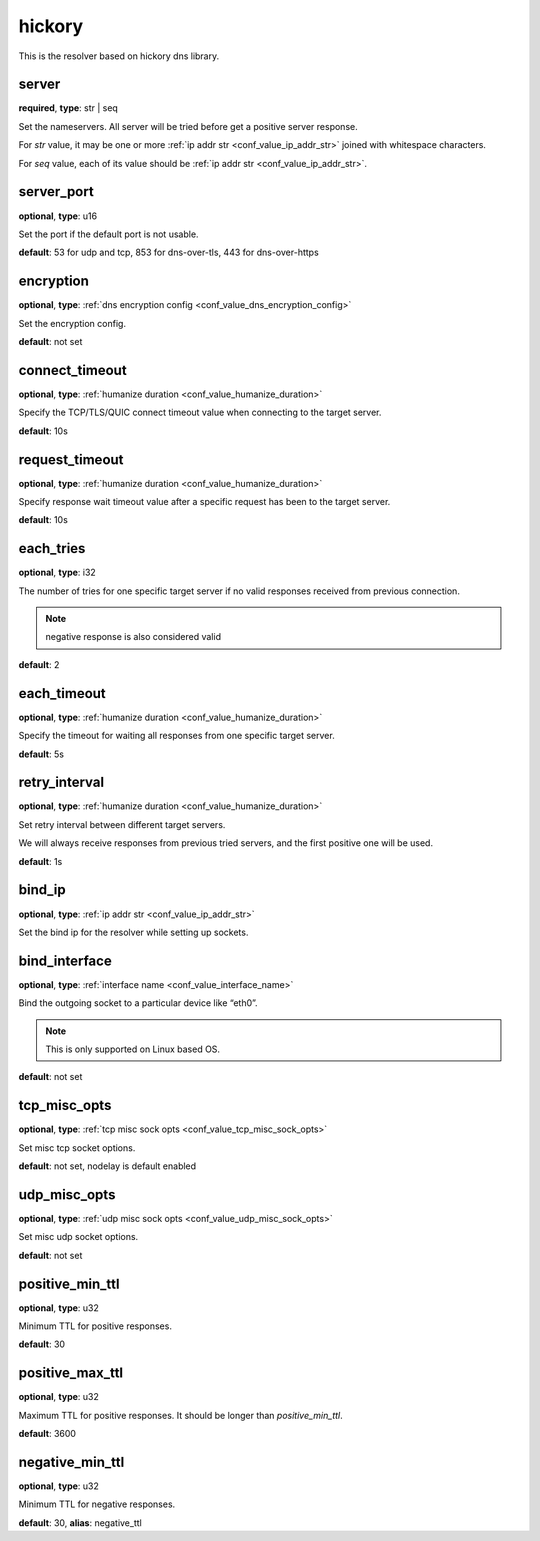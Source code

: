 .. _configuration_resolver_hickory:

hickory
=======

.. versionadded:: 1.1.4

This is the resolver based on hickory dns library.

server
------

**required**, **type**: str | seq

Set the nameservers. All server will be tried before get a positive server response.

For *str* value, it may be one or more :ref:`ip addr str <conf_value_ip_addr_str>` joined with whitespace characters.

For *seq* value, each of its value should be :ref:`ip addr str <conf_value_ip_addr_str>`.

server_port
-----------

**optional**, **type**: u16

Set the port if the default port is not usable.

**default**: 53 for udp and tcp, 853 for dns-over-tls, 443 for dns-over-https

encryption
----------

**optional**, **type**: :ref:`dns encryption config <conf_value_dns_encryption_config>`

Set the encryption config.

**default**: not set

connect_timeout
---------------

**optional**, **type**: :ref:`humanize duration <conf_value_humanize_duration>`

Specify the TCP/TLS/QUIC connect timeout value when connecting to the target server.

**default**: 10s

.. versionadded:: 1.7.37

request_timeout
---------------

**optional**, **type**: :ref:`humanize duration <conf_value_humanize_duration>`

Specify response wait timeout value after a specific request has been to the target server.

**default**: 10s

.. versionadded:: 1.7.37

each_tries
----------

**optional**, **type**: i32

The number of tries for one specific target server if no valid responses received from previous connection.

.. note:: negative response is also considered valid

**default**: 2

.. versionchanged:: 1.7.37 this only control retries to a specific target server

each_timeout
------------

**optional**, **type**: :ref:`humanize duration <conf_value_humanize_duration>`

Specify the timeout for waiting all responses from one specific target server.

**default**: 5s

retry_interval
--------------

**optional**, **type**: :ref:`humanize duration <conf_value_humanize_duration>`

Set retry interval between different target servers.

We will always receive responses from previous tried servers, and the first positive one will be used.

**default**: 1s

.. versionadded:: 1.7.37

bind_ip
-------

**optional**, **type**: :ref:`ip addr str <conf_value_ip_addr_str>`

Set the bind ip for the resolver while setting up sockets.

bind_interface
--------------

**optional**, **type**: :ref:`interface name <conf_value_interface_name>`

Bind the outgoing socket to a particular device like “eth0”.

.. note:: This is only supported on Linux based OS.

**default**: not set

.. versionadded:: 1.11.3

tcp_misc_opts
-------------

**optional**, **type**: :ref:`tcp misc sock opts <conf_value_tcp_misc_sock_opts>`

Set misc tcp socket options.

**default**: not set, nodelay is default enabled

.. versionadded:: 1.11.3

udp_misc_opts
-------------

**optional**, **type**: :ref:`udp misc sock opts <conf_value_udp_misc_sock_opts>`

Set misc udp socket options.

**default**: not set

.. versionadded:: 1.11.3

positive_min_ttl
----------------

**optional**, **type**: u32

Minimum TTL for positive responses.

**default**: 30

positive_max_ttl
----------------

**optional**, **type**: u32

Maximum TTL for positive responses. It should be longer than *positive_min_ttl*.

**default**: 3600

negative_min_ttl
----------------

**optional**, **type**: u32

Minimum TTL for negative responses.

**default**: 30, **alias**: negative_ttl
